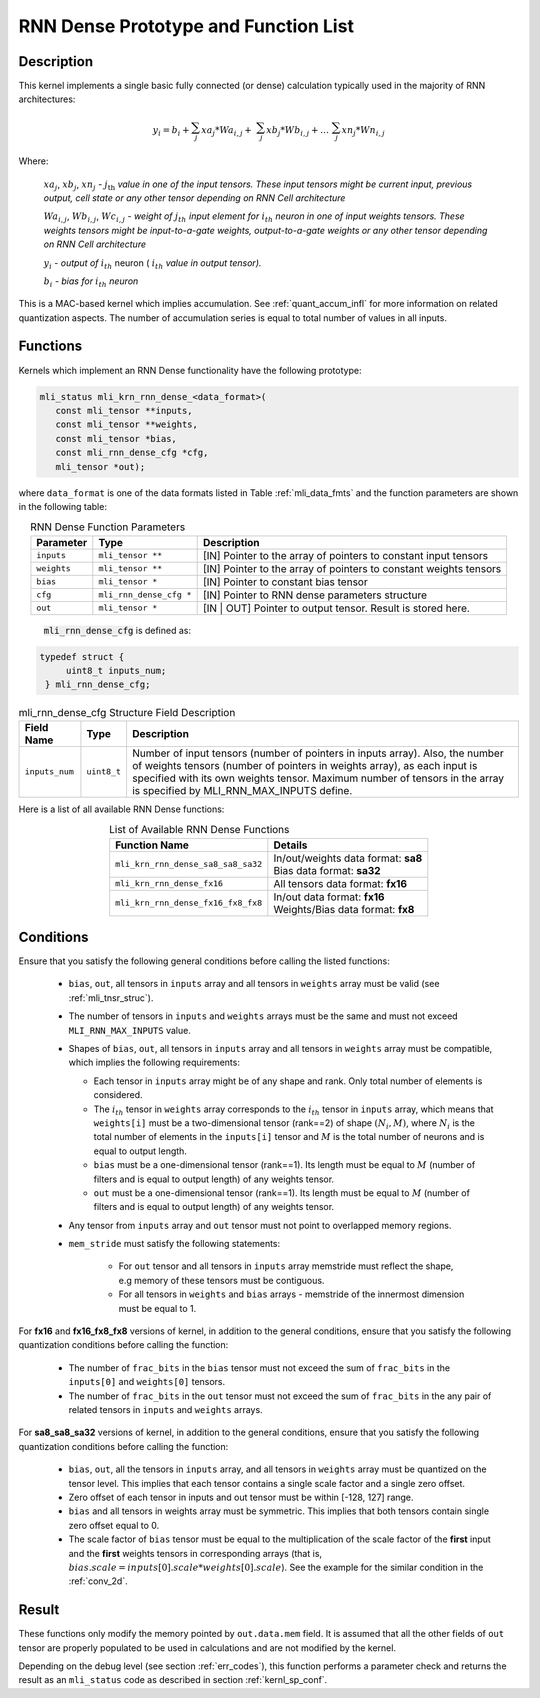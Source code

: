 RNN Dense Prototype and Function List
~~~~~~~~~~~~~~~~~~~~~~~~~~~~~~~~~~~~~

Description
^^^^^^^^^^^

This kernel implements a single basic fully connected (or dense) calculation 
typically used in the majority of RNN architectures:

.. math:: 

   y_{i} = b_{i} + \sum_{j}^{}{xa}_{j}*{Wa}_{i,j} + 
                 \ \sum_{j}^{}{xb}_{j}*{Wb}_{i,j} + 
		   \ldots\ \sum_{j}^{}{xn}_{j}*{Wn}_{i,j}
..

Where:

    :math:`{xa}_{j}`, :math:`{xb}_{j}`, :math:`{xn}_{j}` *-*
    :math:`j_{\text{th}}` *value in one of the input tensors. These input
    tensors might be current input, previous output, cell state or any other 
    tensor depending on RNN Cell architecture*
	
    :math:`{Wa}_{i,j}`, :math:`{Wb}_{i,j}`, :math:`{Wc}_{i,j}` *- weight
    of* :math:`j_{th}\ `\ *input element for*
    :math:`i_{th}` *neuron in one of input weights tensors. These
    weights tensors might be input-to-a-gate weights, output-to-a-gate
    weights or any other tensor depending on RNN Cell architecture*
	
    :math:`y_{i}` *- output of* :math:`i_{th}` neuron
    ( :math:`i_{th}` *value in output tensor).*
	
    :math:`b_{i}` *- bias for* :math:`i_{th}` *neuron*

This is a MAC-based kernel which implies accumulation. See :ref:`quant_accum_infl` for more information on related quantization aspects. 
The number of accumulation series is equal to total number of values in all inputs.

Functions
^^^^^^^^^

Kernels which implement an RNN Dense functionality have the following prototype:

.. code:: c

   mli_status mli_krn_rnn_dense_<data_format>(
      const mli_tensor **inputs,
      const mli_tensor **weights,
      const mli_tensor *bias,
      const mli_rnn_dense_cfg *cfg,
      mli_tensor *out);
..	  
	  
where ``data_format`` is one of the data formats listed in Table :ref:`mli_data_fmts` and the 
function parameters are shown in the following table:

.. table:: RNN Dense Function Parameters
   :align: center
   :widths: auto 
   
   +------------------+---------------------------+-------------------------------------------------------------------+
   | **Parameter**    | **Type**                  | **Description**                                                   |
   +==================+===========================+===================================================================+
   | ``inputs``       | ``mli_tensor **``         | [IN] Pointer to the array of pointers to constant input tensors   |
   +------------------+---------------------------+-------------------------------------------------------------------+
   | ``weights``      | ``mli_tensor **``         | [IN] Pointer to the array of pointers to constant weights tensors |
   +------------------+---------------------------+-------------------------------------------------------------------+
   | ``bias``         | ``mli_tensor *``          | [IN] Pointer to constant bias tensor                              |
   +------------------+---------------------------+-------------------------------------------------------------------+
   | ``cfg``          | ``mli_rnn_dense_cfg *``   | [IN] Pointer to RNN dense parameters structure                    |
   +------------------+---------------------------+-------------------------------------------------------------------+
   | ``out``          | ``mli_tensor *``          | [IN | OUT] Pointer to output tensor. Result is stored here.       |
   +------------------+---------------------------+-------------------------------------------------------------------+
..

 :code:`mli_rnn_dense_cfg` is defined as:

.. code:: c

   typedef struct {
        uint8_t inputs_num;
    } mli_rnn_dense_cfg;
..

.. _t_mli_rnn_dense_cfg_desc:
.. table:: mli_rnn_dense_cfg Structure Field Description
   :align: center
   :widths: auto 
   
   +-----------------+--------------+------------------------------------------------------------+
   | **Field Name**  | **Type**     | **Description**                                            |
   +=================+==============+============================================================+
   |                 |              | Number of input tensors (number of pointers in inputs      |
   |                 |              | array). Also, the number of weights tensors (number of     |
   | ``inputs_num``  | ``uint8_t``  | pointers in weights   array), as each input is specified   |
   |                 |              | with its own weights tensor. Maximum number of tensors     |
   |                 |              | in the array is specified by MLI_RNN_MAX_INPUTS define.    |
   +-----------------+--------------+------------------------------------------------------------+
..

Here is a list of all available RNN Dense functions:

.. table:: List of Available RNN Dense Functions
   :align: center
   :widths: auto 
   
   +------------------------------------+--------------------------------------+
   | **Function Name**                  | **Details**                          |
   +====================================+======================================+
   | ``mli_krn_rnn_dense_sa8_sa8_sa32`` || In/out/weights data format: **sa8** |
   |                                    || Bias data format: **sa32**          |
   +------------------------------------+--------------------------------------+
   | ``mli_krn_rnn_dense_fx16``         || All tensors data format: **fx16**   |
   +------------------------------------+--------------------------------------+
   | ``mli_krn_rnn_dense_fx16_fx8_fx8`` || In/out data format: **fx16**        |
   |                                    || Weights/Bias data format: **fx8**   |
   +------------------------------------+--------------------------------------+
..

Conditions
^^^^^^^^^^

Ensure that you satisfy the following general conditions before calling the listed functions:

 - ``bias``, ``out``, all tensors in ``inputs`` array and all tensors in ``weights`` array 
   must be valid (see :ref:`mli_tnsr_struc`).
	
 - The number of tensors in ``inputs`` and ``weights`` arrays must be the same and 
   must not exceed ``MLI_RNN_MAX_INPUTS`` value. 

 - Shapes of ``bias``, ``out``, all tensors in ``inputs`` array and all tensors in ``weights``
   array must be compatible, which implies the following requirements:

   - Each tensor in ``inputs`` array might be of any shape and rank. Only total 
     number of elements is considered. 

   - The :math:`i_{th}` tensor in ``weights`` array corresponds to the :math:`i_{th}` tensor in 
     ``inputs`` array, which means that ``weights[i]`` must be a two-dimensional tensor (rank==2) of shape 
     :math:`(N_i, M)`, where :math:`N_i` is the total number of elements in the ``inputs[i]`` tensor
     and :math:`M` is the total number of neurons and is equal to output length. 

   - ``bias`` must be a one-dimensional tensor (rank==1). Its length must be equal to :math:`M` (number 
     of filters and is equal to output length) of any weights tensor.
   
   - ``out`` must be a one-dimensional tensor (rank==1). Its length must be equal to :math:`M` (number 
     of filters and is equal to output length) of any weights tensor.

 - Any tensor from ``inputs`` array and ``out`` tensor must not point to overlapped memory regions.

 - ``mem_stride`` must satisfy the following statements:

    - For ``out`` tensor and all tensors in ``inputs`` array memstride must reflect the shape, 
      e.g memory of these tensors must be contiguous.
   
    - For all tensors in ``weights`` and ``bias`` arrays - memstride of the innermost dimension must 
      be equal to 1.

For **fx16** and **fx16_fx8_fx8** versions of kernel, in addition to the general conditions, ensure that you 
satisfy the following quantization conditions before calling the function:

 - The number of ``frac_bits`` in the ``bias`` tensor must not exceed the sum of ``frac_bits`` 
   in the ``inputs[0]`` and ``weights[0]`` tensors.

 - The number of ``frac_bits`` in the ``out`` tensor must not exceed the sum of ``frac_bits`` 
   in the any pair of related tensors in ``inputs`` and ``weights`` arrays.

For **sa8_sa8_sa32** versions of kernel, in addition to the general conditions, ensure that you 
satisfy the following quantization conditions before calling the function:
 
 - ``bias``, ``out``, all the tensors in ``inputs`` array, and all tensors in ``weights`` array 
   must be quantized on the tensor level. This implies that each tensor contains a 
   single scale factor and a single zero offset.
   
 - Zero offset of each tensor in inputs and out tensor must be within [-128, 127] range.

 - ``bias`` and all tensors in weights array must be symmetric. This implies that both 
   tensors contain single zero offset equal to 0.

 - The scale factor of ``bias`` tensor must be equal to the multiplication of the scale factor of 
   the **first** input and the **first** weights tensors in corresponding arrays 
   (that is, :math:`bias.scale = inputs[0].scale * weights[0].scale`). See the example for the 
   similar condition in the :ref:`conv_2d`.


Result
^^^^^^

These functions only modify the memory pointed by ``out.data.mem`` field. 
It is assumed that all the other fields of ``out`` tensor are properly populated 
to be used in calculations and are not modified by the kernel.

Depending on the debug level (see section :ref:`err_codes`), this function performs a parameter 
check and returns the result as an ``mli_status`` code as described in section :ref:`kernl_sp_conf`.

